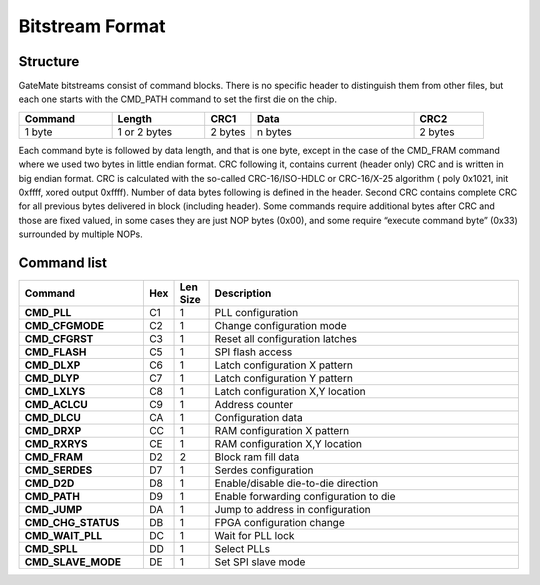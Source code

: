 Bitstream Format
=================

Structure
----------

GateMate bitstreams consist of command blocks. There is no specific header to distinguish them from other files, but each one starts with the CMD_PATH command to set the first die on the chip.

.. list-table::
   :widths: 20 20 10 35 15
   :header-rows: 1

   * - Command
     - Length
     - CRC1
     - Data
     - CRC2
   * - 1 byte
     - 1 or 2 bytes
     - 2 bytes
     - n bytes
     - 2 bytes


Each command byte is followed by data length, and that is one byte, except in the case of the CMD_FRAM command where we used two bytes in little endian format.
CRC following it, contains current (header only) CRC and is written in big endian format.  CRC is calculated with the so-called CRC-16/ISO-HDLC or CRC-16/X-25 algorithm ( poly  0x1021, init 0xffff, xored output 0xffff). Number of data bytes following is defined in the header. Second CRC contains complete CRC for all previous bytes delivered in block (including header). Some commands require additional bytes after CRC and those are fixed valued, in some cases they are just NOP bytes (0x00), and some require “execute command byte” (0x33) surrounded by multiple NOPs.


Command list
------------------

.. list-table::
   :widths: 25 5 7 63
   :header-rows: 1

   * - Command
     - Hex
     - Len Size
     - Description
   * - **CMD_PLL**
     - C1
     - 1
     - PLL configuration
   * - **CMD_CFGMODE**
     - C2
     - 1
     - Change configuration mode
   * - **CMD_CFGRST**
     - C3
     - 1
     - Reset all configuration latches
   * - **CMD_FLASH**
     - C5
     - 1
     - SPI flash access
   * - **CMD_DLXP**
     - C6
     - 1
     - Latch configuration X pattern
   * - **CMD_DLYP**
     - C7
     - 1
     - Latch configuration Y pattern
   * - **CMD_LXLYS**
     - C8
     - 1
     - Latch configuration X,Y location
   * - **CMD_ACLCU**
     - C9
     - 1
     - Address counter
   * - **CMD_DLCU**
     - CA
     - 1
     - Configuration data
   * - **CMD_DRXP**
     - CC
     - 1
     - RAM configuration X pattern
   * - **CMD_RXRYS**
     - CE
     - 1
     - RAM configuration X,Y location
   * - **CMD_FRAM**
     - D2
     - 2
     - Block ram fill data
   * - **CMD_SERDES**
     - D7
     - 1
     - Serdes configuration
   * - **CMD_D2D**
     - D8
     - 1
     - Enable/disable die-to-die direction
   * - **CMD_PATH**
     - D9
     - 1
     - Enable forwarding configuration to die
   * - **CMD_JUMP**
     - DA
     - 1
     - Jump to address in configuration
   * - **CMD_CHG_STATUS**
     - DB
     - 1
     - FPGA configuration change
   * - **CMD_WAIT_PLL**
     - DC
     - 1
     - Wait for PLL lock
   * - **CMD_SPLL**
     - DD
     - 1
     - Select PLLs
   * - **CMD_SLAVE_MODE**
     - DE
     - 1
     - Set SPI slave mode
